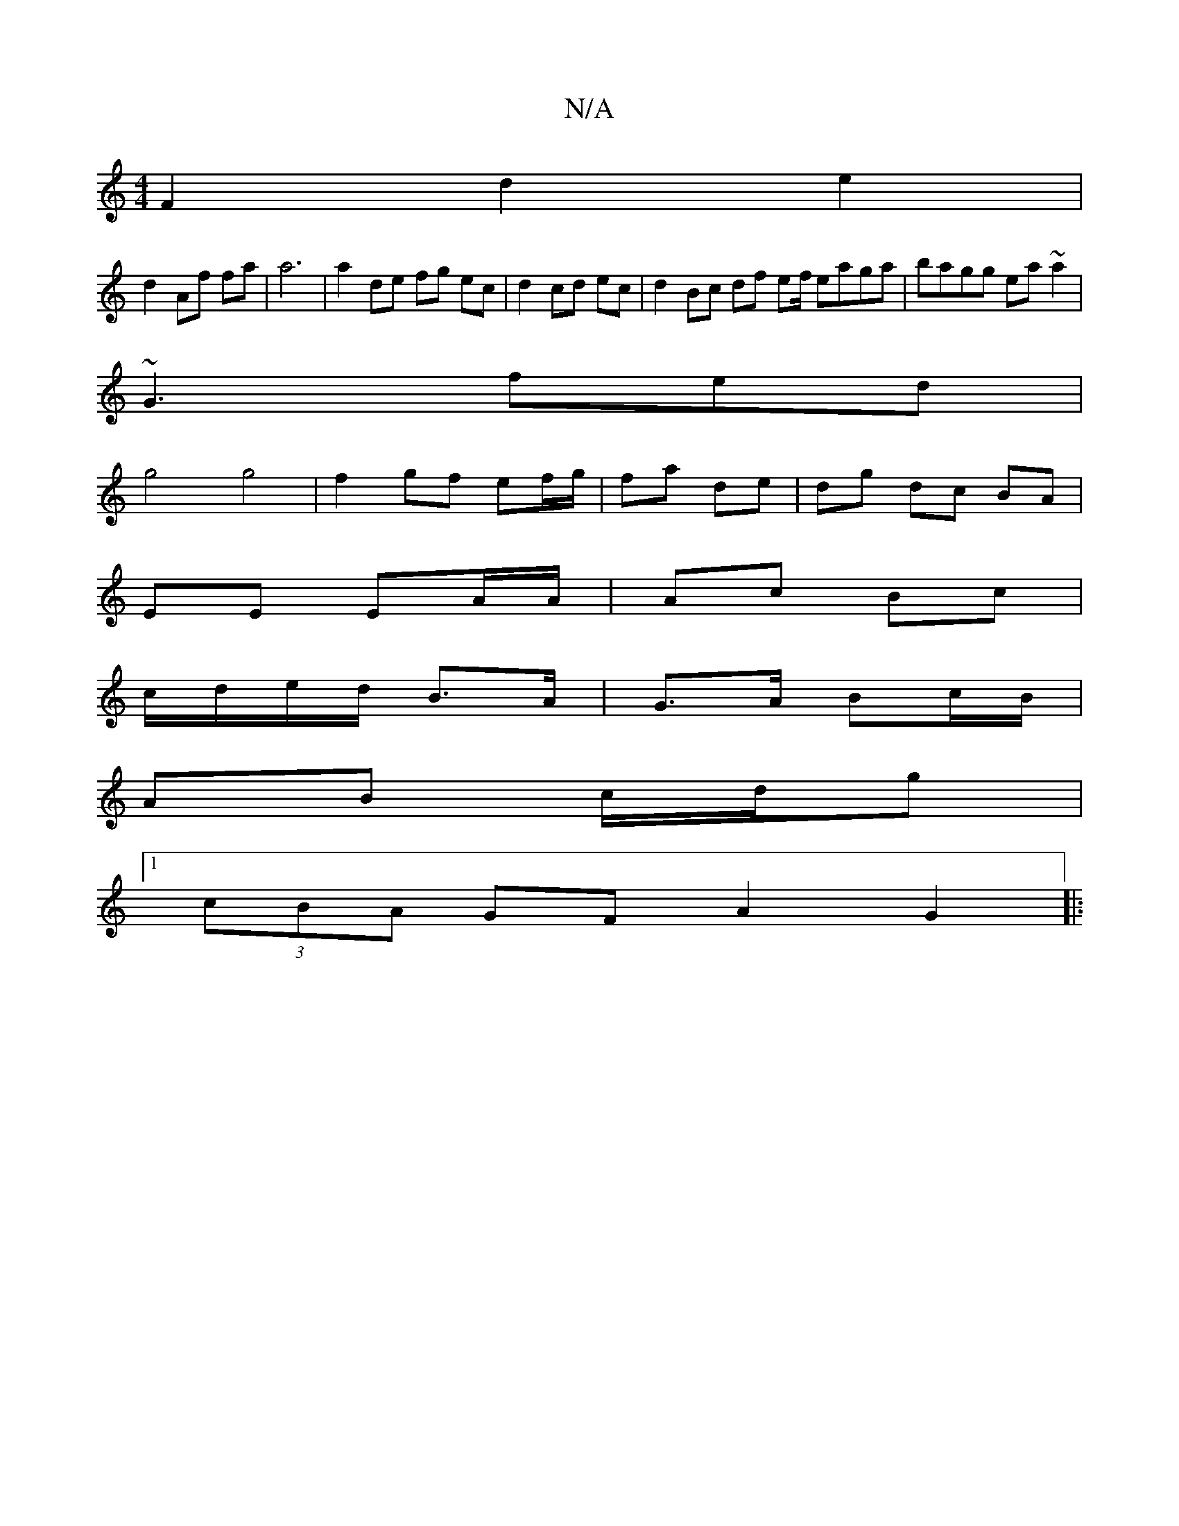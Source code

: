 X:1
T:N/A
M:4/4
R:N/A
K:Cmajor
2F2 d2e2|
d2 Af fa|a6 | a2 de fg ec|d2 cd ec|d2 Bc df ef/ eaga|bagg ea~a2|
~G3 fed|
g4 g4 |f2 gf ef/g/|fa de | dg dc BA|
EE EA/A/ | Ac Bc |
c/d/e/d/ B>A | G>A Bc/B/ |
AB c/d/g |1 
(3cBA GF A2 G2||
|: 